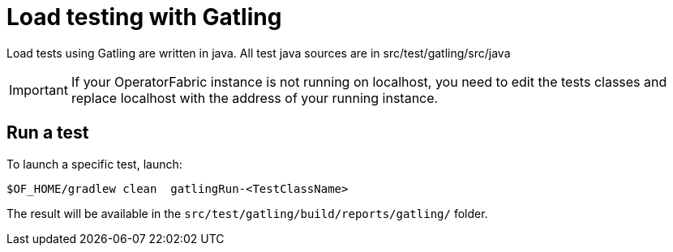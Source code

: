 // Copyright (c) 2024 RTE (http://www.rte-france.com)
// See AUTHORS.txt
// This document is subject to the terms of the Creative Commons Attribution 4.0 International license.
// If a copy of the license was not distributed with this
// file, You can obtain one at https://creativecommons.org/licenses/by/4.0/.
// SPDX-License-Identifier: CC-BY-4.0


# Load testing with Gatling

Load tests using Gatling are written in java.
All test java sources are in src/test/gatling/src/java


IMPORTANT: If your OperatorFabric instance is not running on localhost, you need to edit the tests classes  and replace localhost with the address of your running instance.


## Run a test

To launch a specific test, launch:

....
$OF_HOME/gradlew clean  gatlingRun-<TestClassName>
....

The result will be available in the `src/test/gatling/build/reports/gatling/` folder.




